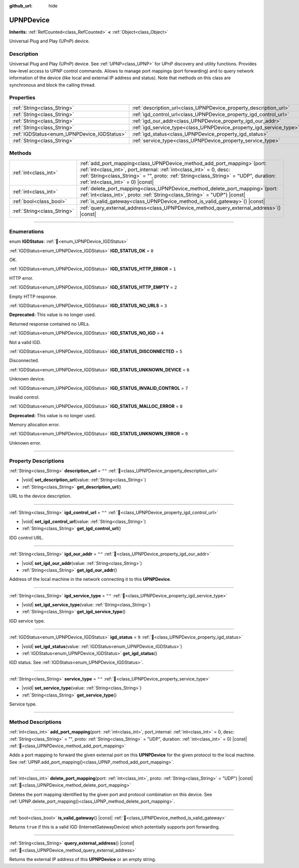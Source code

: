 :github_url: hide

.. DO NOT EDIT THIS FILE!!!
.. Generated automatically from Godot engine sources.
.. Generator: https://github.com/godotengine/godot/tree/master/doc/tools/make_rst.py.
.. XML source: https://github.com/godotengine/godot/tree/master/modules/upnp/doc_classes/UPNPDevice.xml.

.. _class_UPNPDevice:

UPNPDevice
==========

**Inherits:** :ref:`RefCounted<class_RefCounted>` **<** :ref:`Object<class_Object>`

Universal Plug and Play (UPnP) device.

.. rst-class:: classref-introduction-group

Description
-----------

Universal Plug and Play (UPnP) device. See :ref:`UPNP<class_UPNP>` for UPnP discovery and utility functions. Provides low-level access to UPNP control commands. Allows to manage port mappings (port forwarding) and to query network information of the device (like local and external IP address and status). Note that methods on this class are synchronous and block the calling thread.

.. rst-class:: classref-reftable-group

Properties
----------

.. table::
   :widths: auto

   +---------------------------------------------+---------------------------------------------------------------------+--------+
   | :ref:`String<class_String>`                 | :ref:`description_url<class_UPNPDevice_property_description_url>`   | ``""`` |
   +---------------------------------------------+---------------------------------------------------------------------+--------+
   | :ref:`String<class_String>`                 | :ref:`igd_control_url<class_UPNPDevice_property_igd_control_url>`   | ``""`` |
   +---------------------------------------------+---------------------------------------------------------------------+--------+
   | :ref:`String<class_String>`                 | :ref:`igd_our_addr<class_UPNPDevice_property_igd_our_addr>`         | ``""`` |
   +---------------------------------------------+---------------------------------------------------------------------+--------+
   | :ref:`String<class_String>`                 | :ref:`igd_service_type<class_UPNPDevice_property_igd_service_type>` | ``""`` |
   +---------------------------------------------+---------------------------------------------------------------------+--------+
   | :ref:`IGDStatus<enum_UPNPDevice_IGDStatus>` | :ref:`igd_status<class_UPNPDevice_property_igd_status>`             | ``9``  |
   +---------------------------------------------+---------------------------------------------------------------------+--------+
   | :ref:`String<class_String>`                 | :ref:`service_type<class_UPNPDevice_property_service_type>`         | ``""`` |
   +---------------------------------------------+---------------------------------------------------------------------+--------+

.. rst-class:: classref-reftable-group

Methods
-------

.. table::
   :widths: auto

   +-----------------------------+--------------------------------------------------------------------------------------------------------------------------------------------------------------------------------------------------------------------------------------------------------------------------------------+
   | :ref:`int<class_int>`       | :ref:`add_port_mapping<class_UPNPDevice_method_add_port_mapping>`\ (\ port\: :ref:`int<class_int>`, port_internal\: :ref:`int<class_int>` = 0, desc\: :ref:`String<class_String>` = "", proto\: :ref:`String<class_String>` = "UDP", duration\: :ref:`int<class_int>` = 0\ ) |const| |
   +-----------------------------+--------------------------------------------------------------------------------------------------------------------------------------------------------------------------------------------------------------------------------------------------------------------------------------+
   | :ref:`int<class_int>`       | :ref:`delete_port_mapping<class_UPNPDevice_method_delete_port_mapping>`\ (\ port\: :ref:`int<class_int>`, proto\: :ref:`String<class_String>` = "UDP"\ ) |const|                                                                                                                     |
   +-----------------------------+--------------------------------------------------------------------------------------------------------------------------------------------------------------------------------------------------------------------------------------------------------------------------------------+
   | :ref:`bool<class_bool>`     | :ref:`is_valid_gateway<class_UPNPDevice_method_is_valid_gateway>`\ (\ ) |const|                                                                                                                                                                                                      |
   +-----------------------------+--------------------------------------------------------------------------------------------------------------------------------------------------------------------------------------------------------------------------------------------------------------------------------------+
   | :ref:`String<class_String>` | :ref:`query_external_address<class_UPNPDevice_method_query_external_address>`\ (\ ) |const|                                                                                                                                                                                          |
   +-----------------------------+--------------------------------------------------------------------------------------------------------------------------------------------------------------------------------------------------------------------------------------------------------------------------------------+

.. rst-class:: classref-section-separator

----

.. rst-class:: classref-descriptions-group

Enumerations
------------

.. _enum_UPNPDevice_IGDStatus:

.. rst-class:: classref-enumeration

enum **IGDStatus**: :ref:`🔗<enum_UPNPDevice_IGDStatus>`

.. _class_UPNPDevice_constant_IGD_STATUS_OK:

.. rst-class:: classref-enumeration-constant

:ref:`IGDStatus<enum_UPNPDevice_IGDStatus>` **IGD_STATUS_OK** = ``0``

OK.

.. _class_UPNPDevice_constant_IGD_STATUS_HTTP_ERROR:

.. rst-class:: classref-enumeration-constant

:ref:`IGDStatus<enum_UPNPDevice_IGDStatus>` **IGD_STATUS_HTTP_ERROR** = ``1``

HTTP error.

.. _class_UPNPDevice_constant_IGD_STATUS_HTTP_EMPTY:

.. rst-class:: classref-enumeration-constant

:ref:`IGDStatus<enum_UPNPDevice_IGDStatus>` **IGD_STATUS_HTTP_EMPTY** = ``2``

Empty HTTP response.

.. _class_UPNPDevice_constant_IGD_STATUS_NO_URLS:

.. rst-class:: classref-enumeration-constant

:ref:`IGDStatus<enum_UPNPDevice_IGDStatus>` **IGD_STATUS_NO_URLS** = ``3``

**Deprecated:** This value is no longer used.

Returned response contained no URLs.

.. _class_UPNPDevice_constant_IGD_STATUS_NO_IGD:

.. rst-class:: classref-enumeration-constant

:ref:`IGDStatus<enum_UPNPDevice_IGDStatus>` **IGD_STATUS_NO_IGD** = ``4``

Not a valid IGD.

.. _class_UPNPDevice_constant_IGD_STATUS_DISCONNECTED:

.. rst-class:: classref-enumeration-constant

:ref:`IGDStatus<enum_UPNPDevice_IGDStatus>` **IGD_STATUS_DISCONNECTED** = ``5``

Disconnected.

.. _class_UPNPDevice_constant_IGD_STATUS_UNKNOWN_DEVICE:

.. rst-class:: classref-enumeration-constant

:ref:`IGDStatus<enum_UPNPDevice_IGDStatus>` **IGD_STATUS_UNKNOWN_DEVICE** = ``6``

Unknown device.

.. _class_UPNPDevice_constant_IGD_STATUS_INVALID_CONTROL:

.. rst-class:: classref-enumeration-constant

:ref:`IGDStatus<enum_UPNPDevice_IGDStatus>` **IGD_STATUS_INVALID_CONTROL** = ``7``

Invalid control.

.. _class_UPNPDevice_constant_IGD_STATUS_MALLOC_ERROR:

.. rst-class:: classref-enumeration-constant

:ref:`IGDStatus<enum_UPNPDevice_IGDStatus>` **IGD_STATUS_MALLOC_ERROR** = ``8``

**Deprecated:** This value is no longer used.

Memory allocation error.

.. _class_UPNPDevice_constant_IGD_STATUS_UNKNOWN_ERROR:

.. rst-class:: classref-enumeration-constant

:ref:`IGDStatus<enum_UPNPDevice_IGDStatus>` **IGD_STATUS_UNKNOWN_ERROR** = ``9``

Unknown error.

.. rst-class:: classref-section-separator

----

.. rst-class:: classref-descriptions-group

Property Descriptions
---------------------

.. _class_UPNPDevice_property_description_url:

.. rst-class:: classref-property

:ref:`String<class_String>` **description_url** = ``""`` :ref:`🔗<class_UPNPDevice_property_description_url>`

.. rst-class:: classref-property-setget

- |void| **set_description_url**\ (\ value\: :ref:`String<class_String>`\ )
- :ref:`String<class_String>` **get_description_url**\ (\ )

URL to the device description.

.. rst-class:: classref-item-separator

----

.. _class_UPNPDevice_property_igd_control_url:

.. rst-class:: classref-property

:ref:`String<class_String>` **igd_control_url** = ``""`` :ref:`🔗<class_UPNPDevice_property_igd_control_url>`

.. rst-class:: classref-property-setget

- |void| **set_igd_control_url**\ (\ value\: :ref:`String<class_String>`\ )
- :ref:`String<class_String>` **get_igd_control_url**\ (\ )

IDG control URL.

.. rst-class:: classref-item-separator

----

.. _class_UPNPDevice_property_igd_our_addr:

.. rst-class:: classref-property

:ref:`String<class_String>` **igd_our_addr** = ``""`` :ref:`🔗<class_UPNPDevice_property_igd_our_addr>`

.. rst-class:: classref-property-setget

- |void| **set_igd_our_addr**\ (\ value\: :ref:`String<class_String>`\ )
- :ref:`String<class_String>` **get_igd_our_addr**\ (\ )

Address of the local machine in the network connecting it to this **UPNPDevice**.

.. rst-class:: classref-item-separator

----

.. _class_UPNPDevice_property_igd_service_type:

.. rst-class:: classref-property

:ref:`String<class_String>` **igd_service_type** = ``""`` :ref:`🔗<class_UPNPDevice_property_igd_service_type>`

.. rst-class:: classref-property-setget

- |void| **set_igd_service_type**\ (\ value\: :ref:`String<class_String>`\ )
- :ref:`String<class_String>` **get_igd_service_type**\ (\ )

IGD service type.

.. rst-class:: classref-item-separator

----

.. _class_UPNPDevice_property_igd_status:

.. rst-class:: classref-property

:ref:`IGDStatus<enum_UPNPDevice_IGDStatus>` **igd_status** = ``9`` :ref:`🔗<class_UPNPDevice_property_igd_status>`

.. rst-class:: classref-property-setget

- |void| **set_igd_status**\ (\ value\: :ref:`IGDStatus<enum_UPNPDevice_IGDStatus>`\ )
- :ref:`IGDStatus<enum_UPNPDevice_IGDStatus>` **get_igd_status**\ (\ )

IGD status. See :ref:`IGDStatus<enum_UPNPDevice_IGDStatus>`.

.. rst-class:: classref-item-separator

----

.. _class_UPNPDevice_property_service_type:

.. rst-class:: classref-property

:ref:`String<class_String>` **service_type** = ``""`` :ref:`🔗<class_UPNPDevice_property_service_type>`

.. rst-class:: classref-property-setget

- |void| **set_service_type**\ (\ value\: :ref:`String<class_String>`\ )
- :ref:`String<class_String>` **get_service_type**\ (\ )

Service type.

.. rst-class:: classref-section-separator

----

.. rst-class:: classref-descriptions-group

Method Descriptions
-------------------

.. _class_UPNPDevice_method_add_port_mapping:

.. rst-class:: classref-method

:ref:`int<class_int>` **add_port_mapping**\ (\ port\: :ref:`int<class_int>`, port_internal\: :ref:`int<class_int>` = 0, desc\: :ref:`String<class_String>` = "", proto\: :ref:`String<class_String>` = "UDP", duration\: :ref:`int<class_int>` = 0\ ) |const| :ref:`🔗<class_UPNPDevice_method_add_port_mapping>`

Adds a port mapping to forward the given external port on this **UPNPDevice** for the given protocol to the local machine. See :ref:`UPNP.add_port_mapping()<class_UPNP_method_add_port_mapping>`.

.. rst-class:: classref-item-separator

----

.. _class_UPNPDevice_method_delete_port_mapping:

.. rst-class:: classref-method

:ref:`int<class_int>` **delete_port_mapping**\ (\ port\: :ref:`int<class_int>`, proto\: :ref:`String<class_String>` = "UDP"\ ) |const| :ref:`🔗<class_UPNPDevice_method_delete_port_mapping>`

Deletes the port mapping identified by the given port and protocol combination on this device. See :ref:`UPNP.delete_port_mapping()<class_UPNP_method_delete_port_mapping>`.

.. rst-class:: classref-item-separator

----

.. _class_UPNPDevice_method_is_valid_gateway:

.. rst-class:: classref-method

:ref:`bool<class_bool>` **is_valid_gateway**\ (\ ) |const| :ref:`🔗<class_UPNPDevice_method_is_valid_gateway>`

Returns ``true`` if this is a valid IGD (InternetGatewayDevice) which potentially supports port forwarding.

.. rst-class:: classref-item-separator

----

.. _class_UPNPDevice_method_query_external_address:

.. rst-class:: classref-method

:ref:`String<class_String>` **query_external_address**\ (\ ) |const| :ref:`🔗<class_UPNPDevice_method_query_external_address>`

Returns the external IP address of this **UPNPDevice** or an empty string.

.. |virtual| replace:: :abbr:`virtual (This method should typically be overridden by the user to have any effect.)`
.. |const| replace:: :abbr:`const (This method has no side effects. It doesn't modify any of the instance's member variables.)`
.. |vararg| replace:: :abbr:`vararg (This method accepts any number of arguments after the ones described here.)`
.. |constructor| replace:: :abbr:`constructor (This method is used to construct a type.)`
.. |static| replace:: :abbr:`static (This method doesn't need an instance to be called, so it can be called directly using the class name.)`
.. |operator| replace:: :abbr:`operator (This method describes a valid operator to use with this type as left-hand operand.)`
.. |bitfield| replace:: :abbr:`BitField (This value is an integer composed as a bitmask of the following flags.)`
.. |void| replace:: :abbr:`void (No return value.)`
